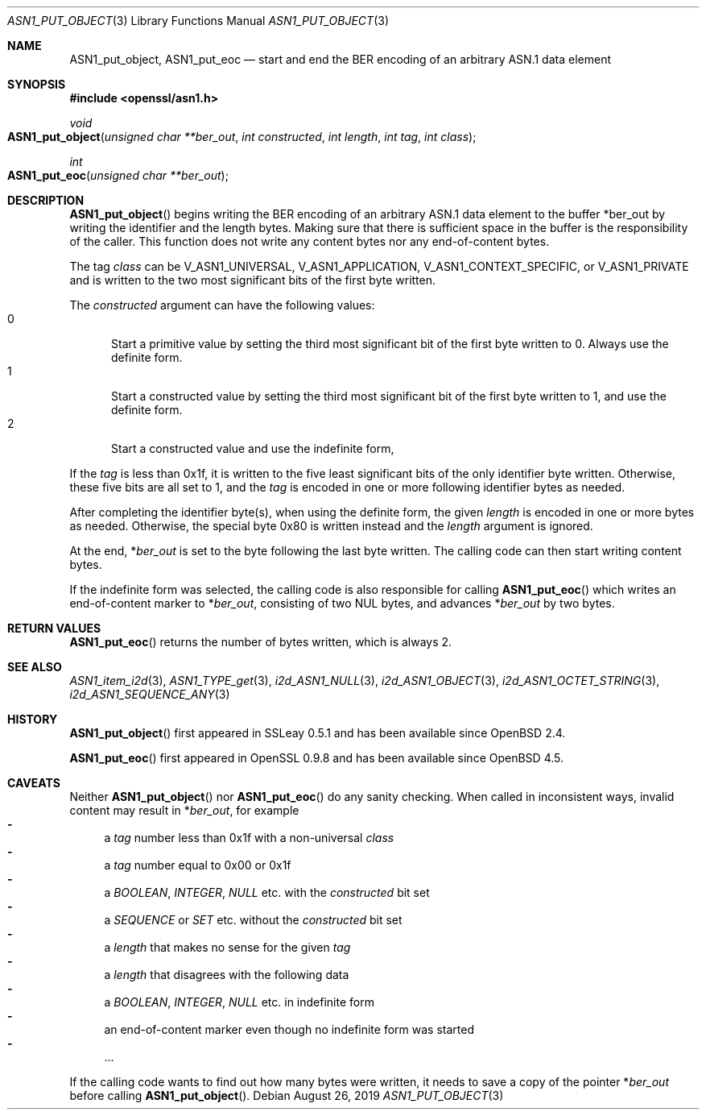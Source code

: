 .\" $OpenBSD: ASN1_put_object.3,v 1.1 2019/08/26 11:41:31 schwarze Exp $
.\"
.\" Copyright (c) 2019 Ingo Schwarze <schwarze@openbsd.org>
.\"
.\" Permission to use, copy, modify, and distribute this software for any
.\" purpose with or without fee is hereby granted, provided that the above
.\" copyright notice and this permission notice appear in all copies.
.\"
.\" THE SOFTWARE IS PROVIDED "AS IS" AND THE AUTHOR DISCLAIMS ALL WARRANTIES
.\" WITH REGARD TO THIS SOFTWARE INCLUDING ALL IMPLIED WARRANTIES OF
.\" MERCHANTABILITY AND FITNESS. IN NO EVENT SHALL THE AUTHOR BE LIABLE FOR
.\" ANY SPECIAL, DIRECT, INDIRECT, OR CONSEQUENTIAL DAMAGES OR ANY DAMAGES
.\" WHATSOEVER RESULTING FROM LOSS OF USE, DATA OR PROFITS, WHETHER IN AN
.\" ACTION OF CONTRACT, NEGLIGENCE OR OTHER TORTIOUS ACTION, ARISING OUT OF
.\" OR IN CONNECTION WITH THE USE OR PERFORMANCE OF THIS SOFTWARE.
.\"
.Dd $Mdocdate: August 26 2019 $
.Dt ASN1_PUT_OBJECT 3
.Os
.Sh NAME
.Nm ASN1_put_object ,
.Nm ASN1_put_eoc
.Nd start and end the BER encoding of an arbitrary ASN.1 data element
.Sh SYNOPSIS
.In openssl/asn1.h
.Ft void
.Fo ASN1_put_object
.Fa "unsigned char **ber_out"
.Fa "int constructed"
.Fa "int length"
.Fa "int tag"
.Fa "int class"
.Fc
.Ft int
.Fo ASN1_put_eoc
.Fa "unsigned char **ber_out"
.Fc
.Sh DESCRIPTION
.Fn ASN1_put_object
begins writing the BER encoding of an arbitrary ASN.1 data element
to the buffer
.Pf * ber_out
by writing the identifier and the length bytes.
Making sure that there is sufficient space in the buffer
is the responsibility of the caller.
This function does not write any content bytes
nor any end-of-content bytes.
.Pp
The tag
.Fa class
can be
.Dv V_ASN1_UNIVERSAL ,
.Dv V_ASN1_APPLICATION ,
.Dv V_ASN1_CONTEXT_SPECIFIC ,
or
.Dv V_ASN1_PRIVATE
and is written to the two most significant bits of the first byte written.
.Pp
The
.Fa constructed
argument can have the following values:
.Bl -tag -width 1n -offset 2n -compact
.It 0
Start a primitive value by setting the third most significant bit
of the first byte written to 0.
Always use the definite form.
.It 1
Start a constructed value by setting the third most significant bit
of the first byte written to 1, and use the definite form.
.It 2
Start a constructed value and use the indefinite form,
.El
.Pp
If the
.Fa tag
is less than 0x1f, it is written to the five least significant bits
of the only identifier byte written.
Otherwise, these five bits are all set to 1, and the
.Fa tag
is encoded in one or more following identifier bytes as needed.
.Pp
After completing the identifier byte(s),
when using the definite form, the given
.Fa length
is encoded in one or more bytes as needed.
Otherwise, the special byte 0x80 is written instead and the
.Ar length
argument is ignored.
.Pp
At the end,
.Pf * Fa ber_out
is set to the byte following the last byte written.
The calling code can then start writing content bytes.
.Pp
If the indefinite form was selected,
the calling code is also responsible for calling
.Fn ASN1_put_eoc
which writes an end-of-content marker to
.Pf * Fa ber_out ,
consisting of two NUL bytes, and advances
.Pf * Fa ber_out
by two bytes.
.Sh RETURN VALUES
.Fn ASN1_put_eoc
returns the number of bytes written, which is always 2.
.Sh SEE ALSO
.Xr ASN1_item_i2d 3 ,
.Xr ASN1_TYPE_get 3 ,
.Xr i2d_ASN1_NULL 3 ,
.Xr i2d_ASN1_OBJECT 3 ,
.Xr i2d_ASN1_OCTET_STRING 3 ,
.Xr i2d_ASN1_SEQUENCE_ANY 3
.Sh HISTORY
.Fn ASN1_put_object
first appeared in SSLeay 0.5.1 and has been available since
.Ox 2.4 .
.Pp
.Fn ASN1_put_eoc
first appeared in OpenSSL 0.9.8 and has been available since
.Ox 4.5 .
.Sh CAVEATS
Neither
.Fn ASN1_put_object
nor
.Fn ASN1_put_eoc
do any sanity checking.
When called in inconsistent ways, invalid content may result in
.Pf * Fa ber_out ,
for example
.Bl -dash -compact
.It
a
.Fa tag
number less than 0x1f with a non-universal
.Fa class
.It
a
.Fa tag
number equal to 0x00 or 0x1f
.It
a
.Vt BOOLEAN ,
.Vt INTEGER ,
.Vt NULL
etc. with the
.Fa constructed
bit set
.It
a
.Vt SEQUENCE
or
.Vt SET
etc. without the
.Fa constructed
bit set
.It
a
.Fa length
that makes no sense for the given
.Fa tag
.It
a
.Fa length
that disagrees with the following data
.It
a
.Vt BOOLEAN ,
.Vt INTEGER ,
.Vt NULL
etc. in indefinite form
.It
an end-of-content marker even though no indefinite form was started
.It
\&...
.El
.Pp
If the calling code wants to find out how many bytes were written,
it needs to save a copy of the pointer
.Pf * Fa ber_out
before calling
.Fn ASN1_put_object .
